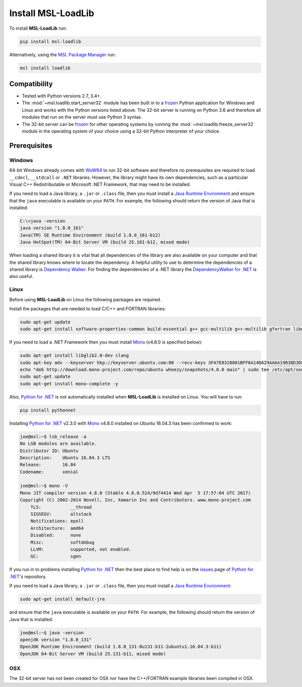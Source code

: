 .. _install:

Install MSL-LoadLib
===================

To install **MSL-LoadLib** run:

.. code-block:: console

   pip install msl-loadlib

Alternatively, using the `MSL Package Manager`_ run:

.. code-block:: console

   msl install loadlib

Compatibility
-------------

* Tested with Python versions 2.7, 3.4+.
* The :mod:`~msl.loadlib.start_server32` module has been built in to a `frozen <http://www.pyinstaller.org/>`_
  Python application for Windows and Linux and works with the Python versions listed above. The 32-bit server
  is running on Python 3.6 and therefore all modules that run on the server must use Python 3 syntax.
* The 32-bit server can be `frozen <http://www.pyinstaller.org/>`_ for other operating systems by running
  the :mod:`~msl.loadlib.freeze_server32` module in the operating system of your choice using a 32-bit
  Python interpreter of your choice.

.. _prerequisites:

Prerequisites
-------------

Windows
+++++++
64-bit Windows already comes with `WoW64 <https://en.wikipedia.org/wiki/WoW64>`_ to run 32-bit software and
therefore no prerequisites are required to load ``__cdecl``, ``__stdcall`` or ``.NET`` libraries. However,
the library might have its own dependencies, such as a particular Visual C++ Redistributable or Microsoft
.NET Framework, that may need to be installed.

If you need to load a Java library, a ``.jar`` or ``.class`` file, then you must install a
`Java Runtime Environment`_ and ensure that the ``java`` executable is available on your ``PATH``.
For example, the following should return the version of Java that is installed:

.. code-block:: console

   C:\>java -version
   java version "1.8.0_161"
   Java(TM) SE Runtime Environment (build 1.8.0_161-b12)
   Java HotSpot(TM) 64-Bit Server VM (build 25.161-b12, mixed mode)

When loading a shared library it is vital that all dependencies of the library are also available on your
computer and that the shared library knows where to locate the dependency. A helpful utility to use to
determine the dependencies of a shared library is `Dependency Walker <http://www.dependencywalker.com/>`_.
For finding the dependencies of a .NET library the
`DependencyWalker for .NET <https://github.com/isindicic/DependencyWalker.Net>`_ is also useful.

Linux
++++++
Before using **MSL-LoadLib** on Linux the following packages are required.

Install the packages that are needed to load C/C++ and FORTRAN libraries:

.. code-block:: console

   sudo apt-get update
   sudo apt-get install software-properties-common build-essential g++ gcc-multilib g++-multilib gfortran libgfortran3:i386 zlib1g:i386

If you need to load a .NET Framework then you must install Mono_ (v4.8.0 is specified below):

.. code-block:: console

   sudo apt-get install libglib2.0-dev clang
   sudo apt-key adv --keyserver hkp://keyserver.ubuntu.com:80 --recv-keys 3FA7E0328081BFF6A14DA29AA6A19B38D3D831EF
   echo "deb http://download.mono-project.com/repo/ubuntu wheezy/snapshots/4.8.0 main" | sudo tee /etc/apt/sources.list.d/mono-official.list
   sudo apt-get update
   sudo apt-get install mono-complete -y

Also, `Python for .NET`_ is not automatically installed when **MSL-LoadLib** is installed on Linux.
You will have to run:

.. code-block:: console

   pip install pythonnet

Installing `Python for .NET`_ v2.3.0 with Mono_ v4.8.0 installed on Ubuntu 16.04.3 has been confirmed to work:

.. code-block:: console

   joe@msl:~$ lsb_release -a
   No LSB modules are available.
   Distributor ID: Ubuntu
   Description:    Ubuntu 16.04.3 LTS
   Release:        16.04
   Codename:       xenial

   joe@msl:~$ mono -V
   Mono JIT compiler version 4.8.0 (Stable 4.8.0.524/9d74414 Wed Apr  5 17:57:04 UTC 2017)
   Copyright (C) 2002-2014 Novell, Inc, Xamarin Inc and Contributors. www.mono-project.com
       TLS:           __thread
       SIGSEGV:       altstack
       Notifications: epoll
       Architecture:  amd64
       Disabled:      none
       Misc:          softdebug
       LLVM:          supported, not enabled.
       GC:            sgen

If you run in to problems installing `Python for .NET`_ then the best place to find help is on the
`issues <https://github.com/pythonnet/pythonnet/issues>`_ page of `Python for .NET`_\'s repository.

If you need to load a Java library, a ``.jar`` or ``.class`` file, then you must install a
`Java Runtime Environment`_:

.. code-block:: console

   sudo apt-get install default-jre

and ensure that the ``java`` executable is available on your ``PATH``. For example, the following
should return the version of Java that is installed:

.. code-block:: console

   joe@msl:~$ java -version
   openjdk version "1.8.0_131"
   OpenJDK Runtime Environment (build 1.8.0_131-8u131-b11-2ubuntu1.16.04.3-b11)
   OpenJDK 64-Bit Server VM (build 25.131-b11, mixed mode)

OSX
+++
The 32-bit server has not been created for OSX nor have the C++/FORTRAN example libraries been
compiled in OSX.

.. _MSL Package Manager: http://msl-package-manager.readthedocs.io/en/latest/?badge=latest
.. _Mono: http://www.mono-project.com/
.. _Python for .NET: http://pythonnet.github.io/
.. _Java Runtime Environment: http://www.oracle.com/technetwork/java/javase/downloads/index.html
